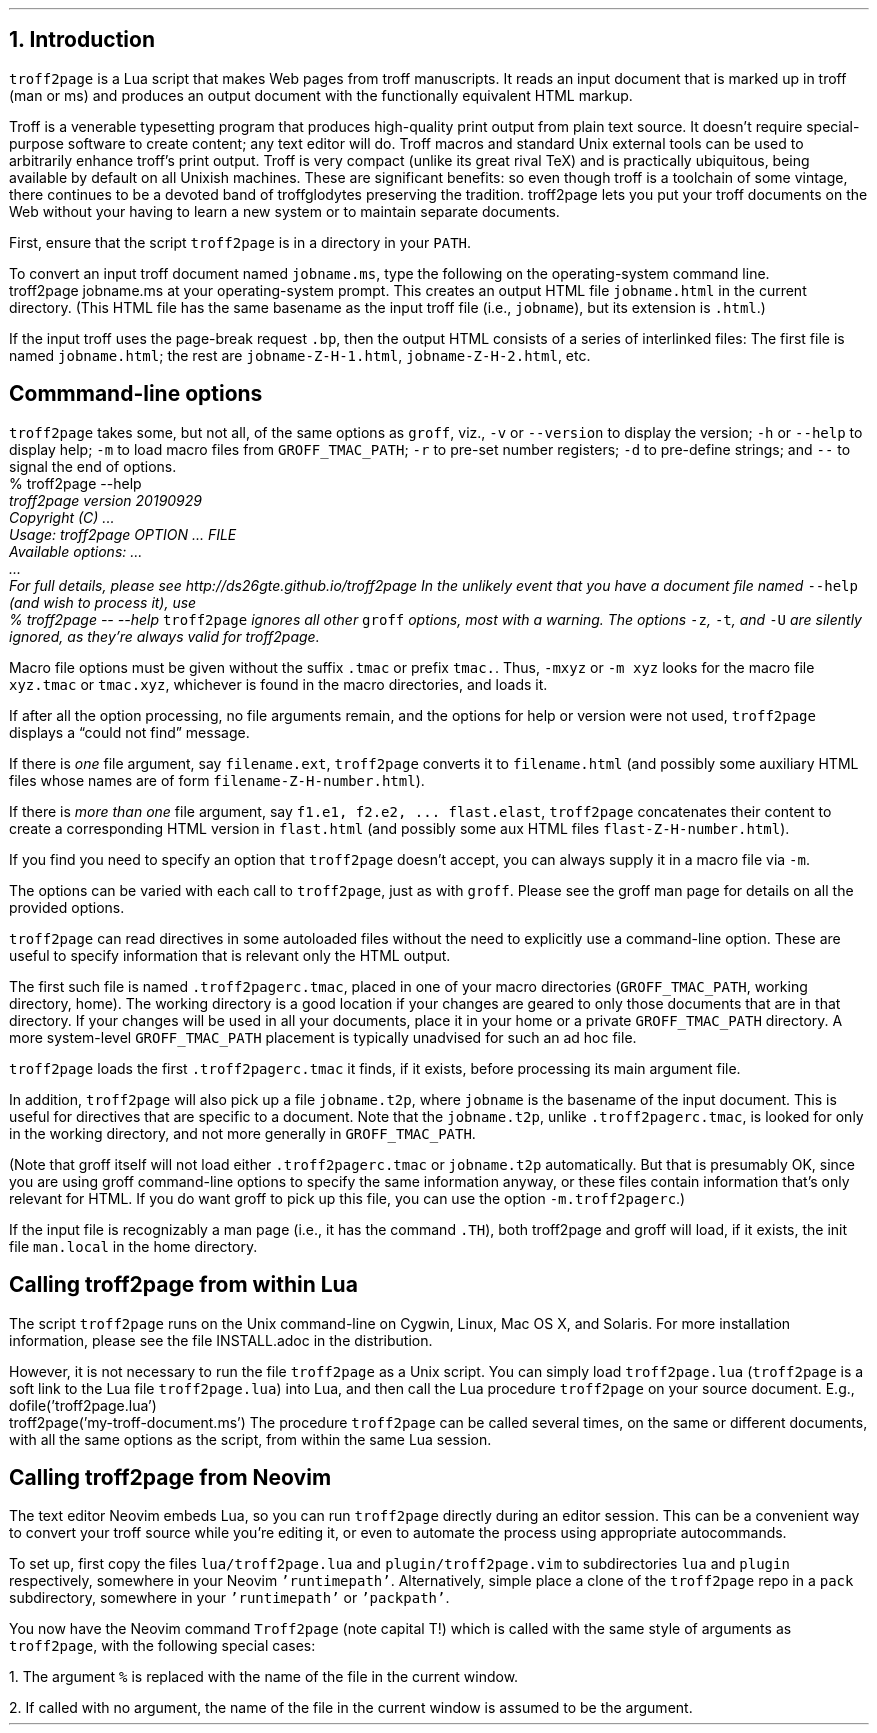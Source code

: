 .\" last modified 2020-11-12
.SH 1
1. Introduction
.LP
.IX troff2page, script
\fCtroff2page\fP is a \*[url https://www.lua.org]Lua\& script that
makes Web pages from troff manuscripts. It reads an input
document that is marked up in troff (man or ms) and produces an
output document with the functionally equivalent HTML markup.
.PP
Troff is a venerable typesetting program that produces
high-quality print output from plain text source.
It doesn’t require
special-purpose software to create content; any text
editor will do. Troff macros and standard Unix external tools can
be used to arbitrarily enhance troff’s print output.
Troff is very compact (unlike its great rival TeX) and is
practically ubiquitous, being available by default on
all Unixish machines. These are significant benefits: so even
though
troff is a toolchain of some vintage, there continues to be a
devoted band of troffglodytes preserving the tradition.
troff2page lets you put your troff documents on the Web without
your having to learn a new system or to maintain separate documents.
.PP
First,
ensure that the script \fCtroff2page\fP is in a directory in your
\fCPATH\fP.
.PP
.TAG html-output
.IX calling troff2page from the command-line
To convert an input troff document named \fCjobname.ms\fP, type
the following on the operating-system command line.
.EX
    troff2page jobname.ms
.EE
at your operating-system prompt.  This creates an output HTML file
\fCjobname.html\fP in the current directory.  (This HTML file has the same basename as the
input troff file (i.e., \fCjobname\fP), but its extension is
\fC.html\fP.)
.PP
.IX page breaks
If the input troff uses the page-break request
\fC.bp\fP,
then the output
HTML consists of a series of interlinked files: The first file is named
\fCjobname.html\fP;
the rest are
\fCjobname-Z-H-1.html\fP,
\fCjobname-Z-H-2.html\fP,
etc.
.PP
.SH 2
Commmand-line options
.LP
.IX command-line options
.IX version@--version, command-line option
.IX help@--help, command-line option
.IX v@-v, command-line option
.IX h@-h, command-line option
.IX m@-m, command-line option
.IX r@-r, command-line option
.IX d@-d, command-line option
.IX -@--, command-line option
\fCtroff2page\fP takes some, but not all, of the same options as \fCgroff\fP,
viz.,
\fC-v\fP or \fC--version\fP to display the version;
\fC-h\fP or \fC--help\fP to display help;
\fC-m\fP to load macro files from \fCGROFF_TMAC_PATH\fP;
\fC-r\fP to pre-set number registers;
\fC-d\fP to pre-define strings; and
\fC--\fP to signal the end of options.
.EX
    % troff2page --help
.ft CI
    troff2page version 20190929
    Copyright (C) ...
    Usage: troff2page OPTION ... FILE
    Available options: ...
    ...
    For full details, please see http://ds26gte.github.io/troff2page
.EE
In the unlikely event that you have a document file named
\fC--help\fP (and wish to process it), use
.EX
    % troff2page -- --help
.EE
.IX z@-z, command-line option
.IX t@-t, command-line option
.IX U@-U, command-line option
\fCtroff2page\fP ignores all other \fCgroff\fP options, most with a warning.
The options
\fC-z\fP, \fC-t\fP, and \fC-U\fP are silently ignored, as they’re always valid
for troff2page.
.PP
Macro file options must be given without the suffix \fC.tmac\fP or prefix
\fCtmac.\fP. Thus, \fC-mxyz\fP or \fC-m xyz\fP looks for the macro file
\fCxyz.tmac\fP or \fCtmac.xyz\fP, whichever is found in the macro directories,
and loads it.
.PP
If after all the option processing, no file arguments remain, and
the options for help or version were not used,
\fCtroff2page\fP displays a “could not find” message.
.PP
If there is \fIone\fP file argument, say \fCfilename.ext\fP,
\fCtroff2page\fP converts it to \fCfilename.html\fP (and possibly
some auxiliary HTML files whose names are of form
\fCfilename-Z-H-number.html\fP).
.PP
If there is \fImore than one\fP file argument, say \fCf1.e1, f2.e2, ...
flast.elast\fP, \fCtroff2page\fP concatenates their content to create a
corresponding HTML version in \fCflast.html\fP (and possibly some
aux HTML files \fCflast-Z-H-number.html\fP).
.PP
If you find you need to specify an option that \fCtroff2page\fP
doesn’t accept, you can always supply it in a macro file via
\fC-m\fP.
.PP
The options can be varied with each call to \fCtroff2page\fP, just as
with \fCgroff\fP. Please see the groff man page
for details on all the provided options.
.PP
.TAG troff2pagerc
.IX init files for troff2page
.IX troff2pagerc@.troff2pagerc.tmac, macro file
\fCtroff2page\fP can read directives in some autoloaded files
without the need to explicitly use a command-line option. These
are useful to specify information that is relevant only the HTML
output.
.PP
The first such file is named
\fC.troff2pagerc.tmac\fP, placed in one of your macro directories
(\fCGROFF_TMAC_PATH\fP, working directory, home). The working
directory is a good location if your changes are geared to only those
documents that are in that directory.
If your changes will be used in all your documents, place it in
your home or a private \fCGROFF_TMAC_PATH\fP directory.
A
more system-level \fCGROFF_TMAC_PATH\fP placement is typically
unadvised for such an ad hoc file.
.PP
\fCtroff2page\fP loads the first \fC.troff2pagerc.tmac\fP it
finds, if it exists, before processing its main argument file.
.PP
.IX t2p@.t2p, macro file
In addition, \fCtroff2page\fP will also pick up a file
\fCjobname.t2p\fP, where \fCjobname\fP is the basename of the input document.
This is useful for directives that are specific to a document. Note that the
\fCjobname.t2p\fP, unlike \fC.troff2pagerc.tmac\fP, is looked for only in the
working directory, and not more generally in \fCGROFF_TMAC_PATH\fP.
.PP
(Note that groff itself will not load either \fC.troff2pagerc.tmac\fP or
\fCjobname.t2p\fP automatically.  But that is presumably OK, since you are
using groff command-line options to specify the same information anyway, or
these files contain information that’s only relevant for HTML.  If you do want
groff to pick up this file, you can use the option \fC-m.troff2pagerc\fP.)
.PP
.IX man.local, -man init file
If the input file is recognizably a man page (i.e., it has the
command \fC.TH\fP), both troff2page and groff will load, if it
exists, the init file \fCman.local\fP in the home directory.
.PP
.SH 2
Calling troff2page from within Lua
.LP
.TAG calling_troff2page_within_lua
.IX calling troff2page from Lua
.
The script \fCtroff2page\fP runs on the Unix command-line on Cygwin,
Linux, Mac
OS X, and Solaris.
For more installation information,
please see the file \*[url \
https://github.com/ds26gte/troff2page/blob/master/INSTALL.adoc]INSTALL.adoc\&
in the distribution.
.PP
However, it is not necessary to run the file \fCtroff2page\fP as a
Unix script.  You can simply load \fCtroff2page.lua\fP (\fCtroff2page\fP is a soft link
to the Lua file \fCtroff2page.lua\fP) into Lua, and then call the
Lua procedure \fCtroff2page\fP on your source document.  E.g.,
.EX
    dofile('troff2page.lua')
    troff2page('my-troff-document.ms')
.EE
The procedure \fCtroff2page\fP can be called
several times, on the same or different documents, with all the
same options as the script, from
within the same Lua session.
.PP
.SH 2
Calling troff2page from Neovim
.LP
.TAG calling_troff2page_from_neovim
.IX calling troff2page from Neovim
.
The text editor \*[url https://neovim.io]Neovim\& embeds Lua, so you can
run \fCtroff2page\fP directly during an editor session.
This can be a convenient way to convert your troff source while
you’re editing it, or even to automate the process using
appropriate autocommands.
.PP
To set up, first copy the files \fClua/troff2page.lua\fP and
\fCplugin/troff2page.vim\fP to subdirectories \fClua\fP and
\fCplugin\fP respectively, somewhere in your Neovim
\fC'runtimepath'\fP.  Alternatively, simple place a clone of the
\fCtroff2page\fP repo in a \fCpack\fP subdirectory, somewhere in
your \fC'runtimepath'\fP or \fC'packpath'\fP.
.PP
You now have the Neovim command \fCTroff2page\fP (note
capital T!) which is called with the same style of arguments
as \fCtroff2page\fP, with the following special cases:
.PP
1. The argument \fC%\fP is replaced with the name of the file in
the current window.
.PP
2. If called with no argument, the name of the file in the
current window is assumed to be the argument.
